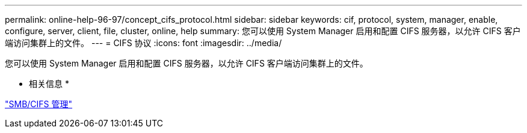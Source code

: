 ---
permalink: online-help-96-97/concept_cifs_protocol.html 
sidebar: sidebar 
keywords: cif, protocol, system, manager, enable, configure, server, client, file, cluster, online, help 
summary: 您可以使用 System Manager 启用和配置 CIFS 服务器，以允许 CIFS 客户端访问集群上的文件。 
---
= CIFS 协议
:icons: font
:imagesdir: ../media/


[role="lead"]
您可以使用 System Manager 启用和配置 CIFS 服务器，以允许 CIFS 客户端访问集群上的文件。

* 相关信息 *

https://docs.netapp.com/us-en/ontap/smb-admin/index.html["SMB/CIFS 管理"]
